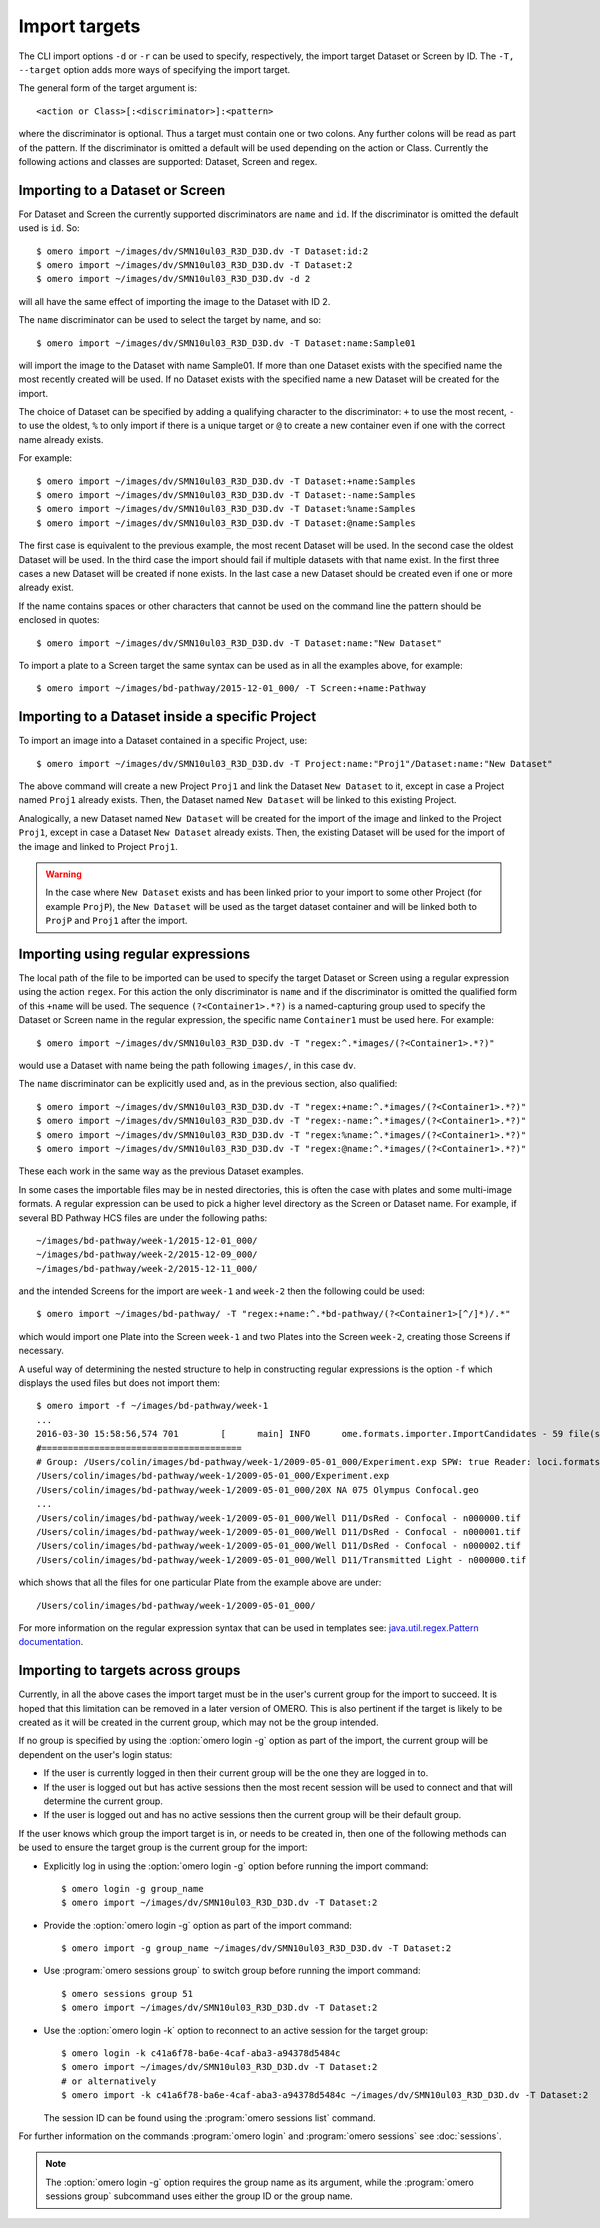 Import targets
==============

The CLI import options ``-d`` or ``-r`` can be used to specify, respectively,
the import target Dataset or Screen by ID. The ``-T, --target`` option adds
more ways of specifying the import target.

The general form of the target argument is::

    <action or Class>[:<discriminator>]:<pattern>

where the discriminator is optional. Thus a target must contain one or two
colons. Any further colons will be read as part of the pattern. If the
discriminator is omitted a default will be used depending on the action or
Class. Currently the following actions and classes are supported: Dataset,
Screen and regex.

Importing to a Dataset or Screen
--------------------------------

For Dataset and Screen the currently supported discriminators are ``name``
and ``id``. If the discriminator is omitted the default used is ``id``. So::

    $ omero import ~/images/dv/SMN10ul03_R3D_D3D.dv -T Dataset:id:2
    $ omero import ~/images/dv/SMN10ul03_R3D_D3D.dv -T Dataset:2
    $ omero import ~/images/dv/SMN10ul03_R3D_D3D.dv -d 2

will all have the same effect of importing the image to the Dataset with ID 2.

The ``name`` discriminator can be used to select the target by name, and so::

    $ omero import ~/images/dv/SMN10ul03_R3D_D3D.dv -T Dataset:name:Sample01

will import the image to the Dataset with name Sample01. If more than one
Dataset exists with the specified name the most recently created will be used.
If no Dataset exists with the specified name a new Dataset will be created
for the import.

The choice of Dataset can be specified by adding a qualifying character to the
discriminator: ``+`` to use the most recent, ``-`` to use the oldest, ``%`` to
only import if there is a unique target or ``@`` to create a new container
even if one with the correct name already exists.

For example::

    $ omero import ~/images/dv/SMN10ul03_R3D_D3D.dv -T Dataset:+name:Samples
    $ omero import ~/images/dv/SMN10ul03_R3D_D3D.dv -T Dataset:-name:Samples
    $ omero import ~/images/dv/SMN10ul03_R3D_D3D.dv -T Dataset:%name:Samples
    $ omero import ~/images/dv/SMN10ul03_R3D_D3D.dv -T Dataset:@name:Samples

The first case is equivalent to the previous example, the most recent Dataset
will be used. In the second case the oldest Dataset will be used. In the third
case the import should fail if multiple datasets with that name exist. In the
first three cases a new Dataset will be created if none exists. In the last
case a new Dataset should be created even if one or more already exist.

If the name contains spaces or other characters that cannot be used on the
command line the pattern should be enclosed in quotes::

    $ omero import ~/images/dv/SMN10ul03_R3D_D3D.dv -T Dataset:name:"New Dataset"

To import a plate to a Screen target the same syntax can be used as in all the
examples above, for example::

    $ omero import ~/images/bd-pathway/2015-12-01_000/ -T Screen:+name:Pathway

Importing to a Dataset inside a specific Project
------------------------------------------------

To import an image into a Dataset contained in a specific Project, use::

    $ omero import ~/images/dv/SMN10ul03_R3D_D3D.dv -T Project:name:"Proj1"/Dataset:name:"New Dataset"

The above command will create a new Project ``Proj1`` and link the Dataset
``New Dataset`` to it, except in case a Project named ``Proj1`` already exists.
Then, the Dataset named ``New Dataset`` will be linked to this existing
Project.

Analogically, a new Dataset named ``New Dataset`` will be created for the
import of the image and linked to the Project ``Proj1``, except in case a
Dataset ``New Dataset`` already exists. Then, the existing Dataset will be used
for the import of the image and linked to Project ``Proj1``.

.. warning::

   In the case where ``New Dataset`` exists and has been linked prior to your
   import to some other Project (for example ``ProjP``), the ``New Dataset`` will
   be used as the target dataset container and will be linked  both to ``ProjP``
   and ``Proj1`` after the import.

Importing using regular expressions
-----------------------------------

The local path of the file to be imported can be used to specify the target
Dataset or Screen using a regular expression using the action ``regex``. For
this action the only discriminator is ``name`` and if the discriminator is
omitted the qualified form of this ``+name`` will be used. The sequence
``(?<Container1>.*?)`` is a named-capturing group used to specify the Dataset
or Screen name in the regular expression, the specific name ``Container1``
must be used here. For example::

    $ omero import ~/images/dv/SMN10ul03_R3D_D3D.dv -T "regex:^.*images/(?<Container1>.*?)"

would use a Dataset with name being the path following ``images/``,
in this case ``dv``.

The ``name`` discriminator can be explicitly used and, as in the previous
section, also qualified::

    $ omero import ~/images/dv/SMN10ul03_R3D_D3D.dv -T "regex:+name:^.*images/(?<Container1>.*?)"
    $ omero import ~/images/dv/SMN10ul03_R3D_D3D.dv -T "regex:-name:^.*images/(?<Container1>.*?)"
    $ omero import ~/images/dv/SMN10ul03_R3D_D3D.dv -T "regex:%name:^.*images/(?<Container1>.*?)"
    $ omero import ~/images/dv/SMN10ul03_R3D_D3D.dv -T "regex:@name:^.*images/(?<Container1>.*?)"

These each work in the same way as the previous Dataset examples.

In some cases the importable files may be in nested directories, this is often
the case with plates and some multi-image formats. A regular expression can be
used to pick a higher level directory as the Screen or Dataset name. For
example, if several BD Pathway HCS files are under the following paths::

    ~/images/bd-pathway/week-1/2015-12-01_000/
    ~/images/bd-pathway/week-2/2015-12-09_000/
    ~/images/bd-pathway/week-2/2015-12-11_000/

and the intended Screens for the import are ``week-1`` and ``week-2`` then
the following could be used::

    $ omero import ~/images/bd-pathway/ -T "regex:+name:^.*bd-pathway/(?<Container1>[^/]*)/.*"

which would import one Plate into the Screen ``week-1`` and two Plates into
the Screen ``week-2``, creating those Screens if necessary.

A useful way of determining the nested structure to help in constructing
regular expressions is the option ``-f`` which displays the used files but
does not import them::

    $ omero import -f ~/images/bd-pathway/week-1
    ...
    2016-03-30 15:58:56,574 701        [      main] INFO      ome.formats.importer.ImportCandidates - 59 file(s) parsed into 1 group(s) with 1 call(s) to setId in 92ms. (99ms total) [0 unknowns]
    #======================================
    # Group: /Users/colin/images/bd-pathway/week-1/2009-05-01_000/Experiment.exp SPW: true Reader: loci.formats.in.BDReader
    /Users/colin/images/bd-pathway/week-1/2009-05-01_000/Experiment.exp
    /Users/colin/images/bd-pathway/week-1/2009-05-01_000/20X NA 075 Olympus Confocal.geo
    ...
    /Users/colin/images/bd-pathway/week-1/2009-05-01_000/Well D11/DsRed - Confocal - n000000.tif
    /Users/colin/images/bd-pathway/week-1/2009-05-01_000/Well D11/DsRed - Confocal - n000001.tif
    /Users/colin/images/bd-pathway/week-1/2009-05-01_000/Well D11/DsRed - Confocal - n000002.tif
    /Users/colin/images/bd-pathway/week-1/2009-05-01_000/Well D11/Transmitted Light - n000000.tif

which shows that all the files for one particular Plate from the example above
are under::

    /Users/colin/images/bd-pathway/week-1/2009-05-01_000/


For more information on the regular expression syntax that can be used in
templates see:
`java.util.regex.Pattern documentation <https://docs.oracle.com/javase/7/docs/api/java/util/regex/Pattern.html>`_.

Importing to targets across groups
----------------------------------

Currently, in all the above cases the import target must be in the user's
current group for the import to succeed. It is hoped that this limitation can be
removed in a later version of OMERO. This is also pertinent if the target is
likely to be created as it will be created in the current group, which may not
be the group intended.

If no group is specified by using the :option:`omero login -g` option as part of the
import, the current group will be dependent on the user's login status:

-   If the user is currently logged in then their current group will be the one
    they are logged in to.

-   If the user is logged out but has active sessions then the most recent
    session will be used to connect and that will determine the current group.

-   If the user is logged out and has no active sessions then the current group
    will be their default group.

If the user knows which group the import target is in, or needs to be created
in, then one of the following methods can be used to ensure the target group is
the current group for the import:

-   Explicitly log in using the :option:`omero login -g` option before running the import
    command::

        $ omero login -g group_name
        $ omero import ~/images/dv/SMN10ul03_R3D_D3D.dv -T Dataset:2

-   Provide the :option:`omero login -g` option as part of the import command::

        $ omero import -g group_name ~/images/dv/SMN10ul03_R3D_D3D.dv -T Dataset:2

-   Use :program:`omero sessions group` to switch group before running the import
    command::

        $ omero sessions group 51
        $ omero import ~/images/dv/SMN10ul03_R3D_D3D.dv -T Dataset:2

-   Use the :option:`omero login -k` option to reconnect to an active session for the
    target group::

        $ omero login -k c41a6f78-ba6e-4caf-aba3-a94378d5484c
        $ omero import ~/images/dv/SMN10ul03_R3D_D3D.dv -T Dataset:2
        # or alternatively
        $ omero import -k c41a6f78-ba6e-4caf-aba3-a94378d5484c ~/images/dv/SMN10ul03_R3D_D3D.dv -T Dataset:2

    The session ID can be found using the :program:`omero sessions list` command.

For further information on the commands :program:`omero login` and
:program:`omero sessions` see :doc:`sessions`.

.. note::

    The :option:`omero login -g` option requires the group name as its argument,
    while the :program:`omero sessions group` subcommand uses either the group
    ID or the group name.

.. seealso:: 
    
    :doc:`/sysadmins/import-scenarios`

    :doc:`/sysadmins/in-place-import`

    :doc:`/sysadmins/dropbox`
    
    :doc:`index`
